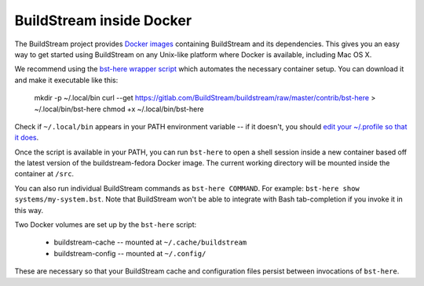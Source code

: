 .. _docker:

BuildStream inside Docker
=========================
The BuildStream project provides
`Docker images <https://hub.docker.com/r/buildstream/buildstream-fedora>`_
containing BuildStream and its dependencies.
This gives you an easy way to get started using BuildStream on any Unix-like
platform where Docker is available, including Mac OS X.

We recommend using the
`bst-here wrapper script <https://gitlab.com/BuildStream/buildstream/blob/master/contrib/bst-here>`_
which automates the necessary container setup. You can download it and make
it executable like this:

    mkdir -p ~/.local/bin
    curl --get https://gitlab.com/BuildStream/buildstream/raw/master/contrib/bst-here > ~/.local/bin/bst-here
    chmod +x ~/.local/bin/bst-here

Check if ``~/.local/bin`` appears in your PATH environment variable -- if it
doesn't, you should
`edit your ~/.profile so that it does <https://stackoverflow.com/questions/14637979/>`_.

Once the script is available in your PATH, you can run ``bst-here`` to open a
shell session inside a new container based off the latest version of the
buildstream-fedora Docker image. The current working directory will be mounted
inside the container at ``/src``.

You can also run individual BuildStream commands as ``bst-here COMMAND``. For
example: ``bst-here show systems/my-system.bst``. Note that BuildStream won't
be able to integrate with Bash tab-completion if you invoke it in this way.

Two Docker volumes are set up by the ``bst-here`` script:

 * buildstream-cache -- mounted at ``~/.cache/buildstream``
 * buildstream-config -- mounted at ``~/.config/``

These are necessary so that your BuildStream cache and configuration files
persist between invocations of ``bst-here``.
